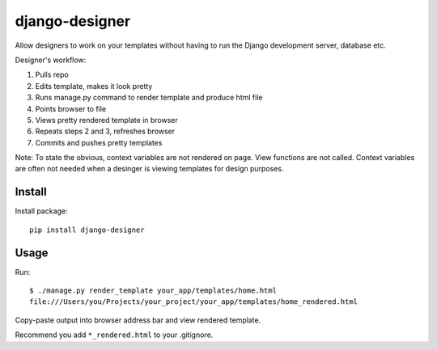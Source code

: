 ===============
django-designer
===============

Allow designers to work on your templates without having to run
the Django development server, database etc.

Designer's workflow:

#. Pulls repo
#. Edits template, makes it look pretty
#. Runs manage.py command to render template and produce html file
#. Points browser to file
#. Views pretty rendered template in browser
#. Repeats steps 2 and 3, refreshes browser
#. Commits and pushes pretty templates

Note: To state the obvious, context variables are not rendered on page.
View functions are not called.  Context variables are often not needed
when a desinger is viewing templates for design purposes.

-------
Install
-------
Install package::

    pip install django-designer

-----
Usage
-----
Run::

    $ ./manage.py render_template your_app/templates/home.html
    file:///Users/you/Projects/your_project/your_app/templates/home_rendered.html

Copy-paste output into browser address bar and view rendered template.

Recommend you add ``*_rendered.html`` to your .gitignore.

